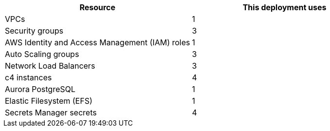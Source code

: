// Replace the <n> in each row to specify the number of resources used in this deployment. Remove the rows for resources that aren’t used.
|===
|Resource |This deployment uses

// Space needed to maintain table headers
|VPCs |1
|Security groups |3
|AWS Identity and Access Management (IAM) roles |1
|Auto Scaling groups |3
|Network Load Balancers |3
|c4 instances |4
|Aurora PostgreSQL |1
|Elastic Filesystem (EFS) |1
|Secrets Manager secrets |4
|===
